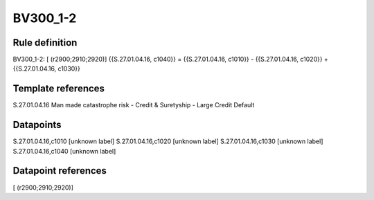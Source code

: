 =========
BV300_1-2
=========

Rule definition
---------------

BV300_1-2: [ (r2900;2910;2920)] {{S.27.01.04.16, c1040}} = {{S.27.01.04.16, c1010}} - {{S.27.01.04.16, c1020}} + {{S.27.01.04.16, c1030}}


Template references
-------------------

S.27.01.04.16 Man made catastrophe risk - Credit & Suretyship - Large Credit Default


Datapoints
----------

S.27.01.04.16,c1010 [unknown label]
S.27.01.04.16,c1020 [unknown label]
S.27.01.04.16,c1030 [unknown label]
S.27.01.04.16,c1040 [unknown label]


Datapoint references
--------------------

[ (r2900;2910;2920)]